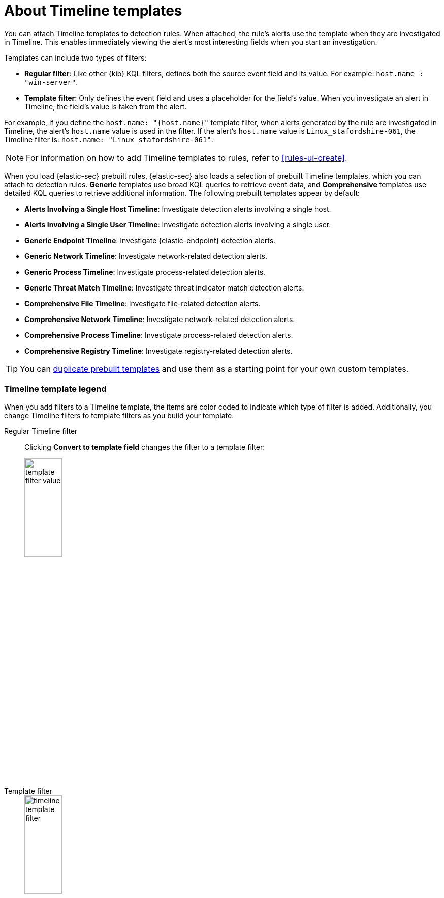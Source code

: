 [[timeline-templates-ui]]
= About Timeline templates

You can attach Timeline templates to detection rules. When attached, the rule's
alerts use the template when they are investigated in Timeline. This enables
immediately viewing the alert's most interesting fields when you start an
investigation.

Templates can include two types of filters:

* *Regular filter*: Like other {kib} KQL filters, defines both the source
event field and its value. For example: `host.name : "win-server"`.
* *Template filter*: Only defines the event field and uses a placeholder
for the field's value. When you investigate an alert in Timeline, the field's
value is taken from the alert.

For example, if you define the `host.name: "{host.name}"` template filter, when
alerts generated by the rule are investigated in Timeline, the alert's
`host.name` value is used in the filter. If the alert's `host.name` value is
`Linux_stafordshire-061`, the Timeline filter is:
`host.name: "Linux_stafordshire-061"`.

NOTE: For information on how to add Timeline templates to rules, refer to <<rules-ui-create>>.

When you load {elastic-sec} prebuilt rules, {elastic-sec} also loads a selection of prebuilt Timeline templates, which you can attach to detection rules. *Generic* templates use broad KQL queries to retrieve event data, and *Comprehensive* templates use detailed KQL queries to retrieve additional information. The following prebuilt templates appear by default:

* *Alerts Involving a Single Host Timeline*: Investigate detection alerts involving a single host.
* *Alerts Involving a Single User Timeline*: Investigate detection alerts involving a single user.
* *Generic Endpoint Timeline*: Investigate {elastic-endpoint} detection alerts.
* *Generic Network Timeline*: Investigate network-related detection alerts.
* *Generic Process Timeline*: Investigate process-related detection alerts.
* *Generic Threat Match Timeline*: Investigate threat indicator match detection alerts.
* *Comprehensive File Timeline*: Investigate file-related detection alerts.
* *Comprehensive Network Timeline*: Investigate network-related detection alerts.
* *Comprehensive Process Timeline*: Investigate process-related detection alerts.
* *Comprehensive Registry Timeline*: Investigate registry-related detection alerts.

TIP: You can <<man-templates-ui, duplicate prebuilt templates>> and use them as
a starting point for your own custom templates.

[discrete]
[[template-legend-ui]]
=== Timeline template legend

When you add filters to a Timeline template, the items are color coded to
indicate which type of filter is added. Additionally, you change Timeline
filters to template filters as you build your template.

Regular Timeline filter::
Clicking *Convert to template field* changes the filter to a template filter:
+
[role="screenshot"]
image::images/template-filter-value.png[width=30%]

Template filter::
+
[role="screenshot"]
image::images/timeline-template-filter.png[width=30%]

When you <<man-templates-ui, convert a template to a Timeline>>, template
filters with placeholders are disabled:

[role="screenshot"]
image::images/invalid-filter.png[width=30%]

To enable the filter, either specify a value or change it to a field's existing
filter (refer to <<pivot>>).


[discrete]
[[create-timeline-template]]
=== Create a Timeline template

. Go to *Timelines* -> *Templates*.
. Choose one of the following:
+

** Go to **Investigations** → **Timelines**. Click the **Templates** tab, then click **Create new Timeline template**.
** Go to the Timeline bar (which is at the bottom of most pages), click the image:images/add-new-timeline-button.png[Click the add new button,20,20] button, then click **Create new Timeline template**.
** From an open Timeline  or Timeline template, click **New** -> **New Timeline template**.

. To add filters, click *Add field*, and then select the required option:

* *Add field*: Add a regular Timeline filter.
* *Add template field*: Add a template filter with a value placeholder.
+
[role="screenshot"]
image::images/create-a-timeline-filter.png[Shows an example of a Timeline filter]
+
TIP: You can also drag and send items to the template from the *Overview*,
*Hosts*, *Network*, and *Alerts* pages.
+
. Click **Save** to give the template a title and description.

*Example*

To create a template for process-related alerts on a specific host:

* Add a regular filter for the host name:
`host.name: "Linux_stafordshire-061"`
* Add template filter for process names: `process.name: "{process.name}"`

[role="screenshot"]
image::images/template-query-example.png[]

When alerts generated by rules associated with this template are investigated
in Timeline, the host name is `Linux_stafordshire-061`, whereas the process name
value is retrieved from the alert's `process.name` field.

[discrete]
[[man-templates-ui]]
=== Manage existing Timeline templates

You can view, duplicate, export, delete, and create templates from existing Timelines:

. Go to *Timelines* -> *Templates*.

+
[role="screenshot"]
image::images/all-actions-timeline-ui.png[]

. Click the *All actions* icon in the relevant row, and then select the action:

* *Create timeline from template* (refer to <<create-timeline-template>>)
* *Duplicate template*
* *Export selected* (refer to <<import-export-timeline-templates>>)
* *Delete selected*
* *Create query rule from timeline* (only available if the Timeline contains a KQL query)
* *Create EQL rule from timeline* (only available if the Timeline contains an EQL query)

TIP: To perform the same action on multiple templates, select templates, then the required action from the *Bulk actions* menu.

NOTE: You cannot delete prebuilt templates.

[discrete]
[[import-export-timeline-templates]]
=== Export and import Timeline templates

You can import and export Timeline templates, which enables importing templates
from one {kib} space or instance to another. Exported templates are saved in an
http://ndjson.org[`ndjson`] file.

. Go to *Timelines* -> *Templates*.
. To export templates, do one of the following:

* To export one template, click the *All actions* icon in the relevant row and
then select *Export selected*.
* To export multiple templates, select all the required templates and then click
*Bulk actions* -> *Export selected*.

. To import templates, click *Import*, then select or drag and drop the template `ndjson` file.
+
NOTE: Each template object in the file must be represented in a single line.
Multiple template objects are delimited with newlines.

NOTE: You cannot export prebuilt templates.
